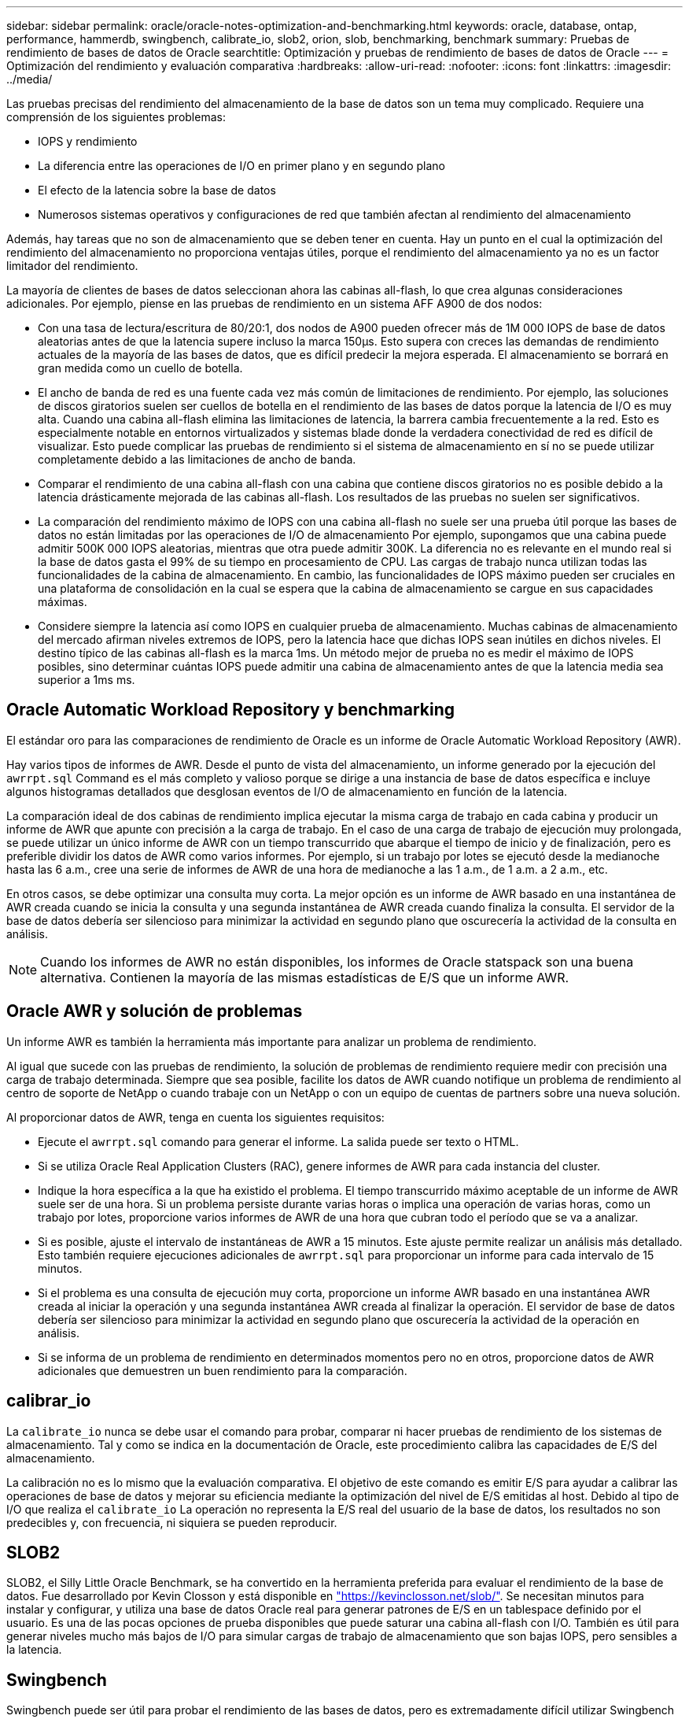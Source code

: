 ---
sidebar: sidebar 
permalink: oracle/oracle-notes-optimization-and-benchmarking.html 
keywords: oracle, database, ontap, performance, hammerdb, swingbench, calibrate_io, slob2, orion, slob, benchmarking, benchmark 
summary: Pruebas de rendimiento de bases de datos de Oracle 
searchtitle: Optimización y pruebas de rendimiento de bases de datos de Oracle 
---
= Optimización del rendimiento y evaluación comparativa
:hardbreaks:
:allow-uri-read: 
:nofooter: 
:icons: font
:linkattrs: 
:imagesdir: ../media/


[role="lead"]
Las pruebas precisas del rendimiento del almacenamiento de la base de datos son un tema muy complicado. Requiere una comprensión de los siguientes problemas:

* IOPS y rendimiento
* La diferencia entre las operaciones de I/O en primer plano y en segundo plano
* El efecto de la latencia sobre la base de datos
* Numerosos sistemas operativos y configuraciones de red que también afectan al rendimiento del almacenamiento


Además, hay tareas que no son de almacenamiento que se deben tener en cuenta. Hay un punto en el cual la optimización del rendimiento del almacenamiento no proporciona ventajas útiles, porque el rendimiento del almacenamiento ya no es un factor limitador del rendimiento.

La mayoría de clientes de bases de datos seleccionan ahora las cabinas all-flash, lo que crea algunas consideraciones adicionales. Por ejemplo, piense en las pruebas de rendimiento en un sistema AFF A900 de dos nodos:

* Con una tasa de lectura/escritura de 80/20:1, dos nodos de A900 pueden ofrecer más de 1M 000 IOPS de base de datos aleatorias antes de que la latencia supere incluso la marca 150µs. Esto supera con creces las demandas de rendimiento actuales de la mayoría de las bases de datos, que es difícil predecir la mejora esperada. El almacenamiento se borrará en gran medida como un cuello de botella.
* El ancho de banda de red es una fuente cada vez más común de limitaciones de rendimiento. Por ejemplo, las soluciones de discos giratorios suelen ser cuellos de botella en el rendimiento de las bases de datos porque la latencia de I/O es muy alta. Cuando una cabina all-flash elimina las limitaciones de latencia, la barrera cambia frecuentemente a la red. Esto es especialmente notable en entornos virtualizados y sistemas blade donde la verdadera conectividad de red es difícil de visualizar. Esto puede complicar las pruebas de rendimiento si el sistema de almacenamiento en sí no se puede utilizar completamente debido a las limitaciones de ancho de banda.
* Comparar el rendimiento de una cabina all-flash con una cabina que contiene discos giratorios no es posible debido a la latencia drásticamente mejorada de las cabinas all-flash. Los resultados de las pruebas no suelen ser significativos.
* La comparación del rendimiento máximo de IOPS con una cabina all-flash no suele ser una prueba útil porque las bases de datos no están limitadas por las operaciones de I/O de almacenamiento Por ejemplo, supongamos que una cabina puede admitir 500K 000 IOPS aleatorias, mientras que otra puede admitir 300K. La diferencia no es relevante en el mundo real si la base de datos gasta el 99% de su tiempo en procesamiento de CPU. Las cargas de trabajo nunca utilizan todas las funcionalidades de la cabina de almacenamiento. En cambio, las funcionalidades de IOPS máximo pueden ser cruciales en una plataforma de consolidación en la cual se espera que la cabina de almacenamiento se cargue en sus capacidades máximas.
* Considere siempre la latencia así como IOPS en cualquier prueba de almacenamiento. Muchas cabinas de almacenamiento del mercado afirman niveles extremos de IOPS, pero la latencia hace que dichas IOPS sean inútiles en dichos niveles. El destino típico de las cabinas all-flash es la marca 1ms. Un método mejor de prueba no es medir el máximo de IOPS posibles, sino determinar cuántas IOPS puede admitir una cabina de almacenamiento antes de que la latencia media sea superior a 1ms ms.




== Oracle Automatic Workload Repository y benchmarking

El estándar oro para las comparaciones de rendimiento de Oracle es un informe de Oracle Automatic Workload Repository (AWR).

Hay varios tipos de informes de AWR. Desde el punto de vista del almacenamiento, un informe generado por la ejecución del `awrrpt.sql` Command es el más completo y valioso porque se dirige a una instancia de base de datos específica e incluye algunos histogramas detallados que desglosan eventos de I/O de almacenamiento en función de la latencia.

La comparación ideal de dos cabinas de rendimiento implica ejecutar la misma carga de trabajo en cada cabina y producir un informe de AWR que apunte con precisión a la carga de trabajo. En el caso de una carga de trabajo de ejecución muy prolongada, se puede utilizar un único informe de AWR con un tiempo transcurrido que abarque el tiempo de inicio y de finalización, pero es preferible dividir los datos de AWR como varios informes. Por ejemplo, si un trabajo por lotes se ejecutó desde la medianoche hasta las 6 a.m., cree una serie de informes de AWR de una hora de medianoche a las 1 a.m., de 1 a.m. a 2 a.m., etc.

En otros casos, se debe optimizar una consulta muy corta. La mejor opción es un informe de AWR basado en una instantánea de AWR creada cuando se inicia la consulta y una segunda instantánea de AWR creada cuando finaliza la consulta. El servidor de la base de datos debería ser silencioso para minimizar la actividad en segundo plano que oscurecería la actividad de la consulta en análisis.


NOTE: Cuando los informes de AWR no están disponibles, los informes de Oracle statspack son una buena alternativa. Contienen la mayoría de las mismas estadísticas de E/S que un informe AWR.



== Oracle AWR y solución de problemas

Un informe AWR es también la herramienta más importante para analizar un problema de rendimiento.

Al igual que sucede con las pruebas de rendimiento, la solución de problemas de rendimiento requiere medir con precisión una carga de trabajo determinada. Siempre que sea posible, facilite los datos de AWR cuando notifique un problema de rendimiento al centro de soporte de NetApp o cuando trabaje con un NetApp o con un equipo de cuentas de partners sobre una nueva solución.

Al proporcionar datos de AWR, tenga en cuenta los siguientes requisitos:

* Ejecute el `awrrpt.sql` comando para generar el informe. La salida puede ser texto o HTML.
* Si se utiliza Oracle Real Application Clusters (RAC), genere informes de AWR para cada instancia del cluster.
* Indique la hora específica a la que ha existido el problema. El tiempo transcurrido máximo aceptable de un informe de AWR suele ser de una hora. Si un problema persiste durante varias horas o implica una operación de varias horas, como un trabajo por lotes, proporcione varios informes de AWR de una hora que cubran todo el período que se va a analizar.
* Si es posible, ajuste el intervalo de instantáneas de AWR a 15 minutos. Este ajuste permite realizar un análisis más detallado. Esto también requiere ejecuciones adicionales de `awrrpt.sql` para proporcionar un informe para cada intervalo de 15 minutos.
* Si el problema es una consulta de ejecución muy corta, proporcione un informe AWR basado en una instantánea AWR creada al iniciar la operación y una segunda instantánea AWR creada al finalizar la operación. El servidor de base de datos debería ser silencioso para minimizar la actividad en segundo plano que oscurecería la actividad de la operación en análisis.
* Si se informa de un problema de rendimiento en determinados momentos pero no en otros, proporcione datos de AWR adicionales que demuestren un buen rendimiento para la comparación.




== calibrar_io

La `calibrate_io` nunca se debe usar el comando para probar, comparar ni hacer pruebas de rendimiento de los sistemas de almacenamiento. Tal y como se indica en la documentación de Oracle, este procedimiento calibra las capacidades de E/S del almacenamiento.

La calibración no es lo mismo que la evaluación comparativa. El objetivo de este comando es emitir E/S para ayudar a calibrar las operaciones de base de datos y mejorar su eficiencia mediante la optimización del nivel de E/S emitidas al host. Debido al tipo de I/O que realiza el `calibrate_io` La operación no representa la E/S real del usuario de la base de datos, los resultados no son predecibles y, con frecuencia, ni siquiera se pueden reproducir.



== SLOB2

SLOB2, el Silly Little Oracle Benchmark, se ha convertido en la herramienta preferida para evaluar el rendimiento de la base de datos. Fue desarrollado por Kevin Closson y está disponible en link:https://kevinclosson.net/slob/["https://kevinclosson.net/slob/"^]. Se necesitan minutos para instalar y configurar, y utiliza una base de datos Oracle real para generar patrones de E/S en un tablespace definido por el usuario. Es una de las pocas opciones de prueba disponibles que puede saturar una cabina all-flash con I/O. También es útil para generar niveles mucho más bajos de I/O para simular cargas de trabajo de almacenamiento que son bajas IOPS, pero sensibles a la latencia.



== Swingbench

Swingbench puede ser útil para probar el rendimiento de las bases de datos, pero es extremadamente difícil utilizar Swingbench de una manera que pone a prueba el almacenamiento. NetApp no ha observado ninguna prueba de Swingbench que haya producido suficientes I/O como para representar una carga significativa en ninguna cabina AFF. En casos limitados, la prueba de entrada de órdenes (OET) puede utilizarse para evaluar el almacenamiento desde un punto de vista de latencia. Esto podría ser útil en situaciones en las que una base de datos tiene una dependencia de latencia conocida para consultas particulares. Se debe tener precaución para asegurarse de que el host y la red estén correctamente configurados de modo que se puedan aprovechar las posibilidades de latencia de una cabina all-flash.



== HammerDB

HammerDB es una herramienta de prueba de bases de datos que simula las pruebas TPC-C y TPC-H. Construir un conjunto de datos lo suficientemente grande puede llevar mucho tiempo para ejecutar correctamente una prueba, pero puede ser una herramienta eficaz para evaluar el rendimiento de las aplicaciones de almacén de datos y OLTP.



== Orión

La herramienta Oracle Orion se usaba comúnmente con Oracle 9, pero no se ha mantenido para garantizar la compatibilidad con los cambios en varios sistemas operativos de host. Rara vez se utiliza con Oracle 10 u Oracle 11 debido a incompatibilidades con el sistema operativo y la configuración del almacenamiento.

Oracle reescribió la herramienta y se instala por defecto con Oracle 12c. Aunque este producto se ha mejorado y utiliza muchas de las mismas llamadas que utiliza una base de datos Oracle real, no utiliza exactamente la misma ruta de acceso de código o el comportamiento de E/S utilizado por Oracle. Por ejemplo, la mayoría de las operaciones de I/O de Oracle se realizan de forma síncrona, lo que significa que la base de datos se detiene hasta que la E/S se completa a medida que la operación de E/S se completa en primer plano. Un inundamiento simple de un sistema de almacenamiento con I/O aleatorias no es una reproducción de las operaciones de I/O de Oracle reales y no ofrece un método directo de comparar matrices de almacenamiento o medir el efecto de los cambios de configuración.

Dicho esto, existen algunos casos de uso de Orion, como la medición general del rendimiento máximo posible de una determinada configuración host-red-almacenamiento o para medir el estado de un sistema de almacenamiento. Con una cuidadosa realización de pruebas, podrían concebirse pruebas de Orion útiles para comparar cabinas de almacenamiento o evaluar el efecto de un cambio en la configuración, siempre y cuando los parámetros incluyan considerar la consideración de IOPS, el rendimiento y la latencia, y tratar de replicar fielmente una carga de trabajo realista.
